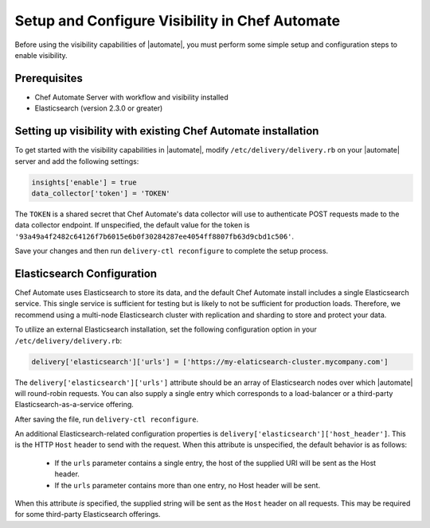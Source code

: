 =====================================================
Setup and Configure Visibility in Chef Automate
=====================================================

Before using the visibility capabilities of |automate|, you must perform some simple setup and configuration steps to enable visibility.

Prerequisites
================================================================

* Chef Automate Server with workflow and visibility installed
* Elasticsearch (version 2.3.0 or greater)

Setting up visibility with existing Chef Automate installation
================================================================

To get started with the visibility capabilities in |automate|, modify ``/etc/delivery/delivery.rb`` 
on your |automate| server and add the following settings:

.. code-block:: ruby

    insights['enable'] = true
    data_collector['token'] = 'TOKEN'

The ``TOKEN`` is a shared secret that Chef Automate's data collector will use to authenticate POST
requests made to the data collector endpoint. If unspecified, the default value for the token is
``'93a49a4f2482c64126f7b6015e6b0f30284287ee4054ff8807fb63d9cbd1c506'``.

Save your changes and then run ``delivery-ctl reconfigure`` to complete the setup process.

Elasticsearch Configuration
================================================================

Chef Automate uses Elasticsearch to store its data, and the default Chef Automate install includes a
single Elasticsearch service. This single service is sufficient for testing but is likely to not be
sufficient for production loads. Therefore, we recommend using a multi-node Elasticsearch cluster
with replication and sharding to store and protect your data.

To utilize an external Elasticsearch installation, set the following configuration option in your
``/etc/delivery/delivery.rb``:

.. code-block:: ruby

   delivery['elasticsearch']['urls'] = ['https://my-elaticsearch-cluster.mycompany.com']

The ``delivery['elasticsearch']['urls']`` attribute should be an array of Elasticsearch nodes over
which |automate| will round-robin requests. You can also supply a single entry which corresponds to
a load-balancer or a third-party Elasticsearch-as-a-service offering.

After saving the file, run ``delivery-ctl reconfigure``.

An additional Elasticsearch-related configuration properties is ``delivery['elasticsearch']['host_header']``. This is the 
HTTP ``Host`` header to send with the request. When this attribute is unspecified, the default behavior is as follows:

  * If the ``urls`` parameter contains a single entry, the host of the supplied URI will be sent as the Host header.
  * If the ``urls`` parameter contains more than one entry, no Host header will be  sent.

When this attribute *is* specified, the supplied string will be sent as the ``Host`` header on all requests. This may be required for some third-party Elasticsearch offerings.

